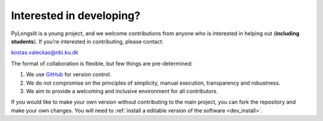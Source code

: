 .. _developer:

Interested in developing?
==========================

PyLongslit is a young project, and we welcome contributions from anyone who is interested in helping out (**including students**). 
If you're interested in contributing, please contact: 

kostas.valeckas@nbi.ku.dk

The format of collaboration is flexible, but few things are pre-determined:

1. We use `GitHub <https://github.com/>`_ for version control.
2. We do not compromise on the principles of simplicity, manual execution, transparency and robustness.
3. We aim to provide a welcoming and inclusive environment for all contributors.

If you would like to make your own version without contributing to the main project, 
you can fork the repository and make your own changes. You will need to 
:ref:`install a editable version of the software <dev_install>`.